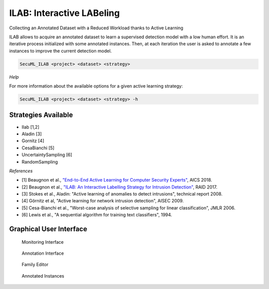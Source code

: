 .. _ILAB:

ILAB: Interactive LABeling
==========================

Collecting an Annotated Dataset with a Reduced Workload thanks to Active Learning

ILAB allows to acquire an annotated dataset to learn a supervised detection model with a low human effort.
It is an iterative process initialized with some annotated instances. Then, at each iteration the user is asked to annotate a few
instances to improve the current detection model.

.. code-block:: bash

    SecuML_ILAB <project> <dataset> <strategy>

*Help*

For more information about the available options for a given active learning strategy:

.. code-block:: bash

    SecuML_ILAB <project> <dataset> <strategy> -h


Strategies Available
--------------------
* Ilab [1,2]
* Aladin [3]
* Gornitz [4]
* CesaBianchi [5]
* UncertaintySampling [6]
* RandomSampling


*References*

* [1] Beaugnon et al., `"End-to-End Active Learning for Computer Security Experts" <https://www.ssi.gouv.fr/uploads/2018/02/end-to-end-active-learning-for-computer-security-experts_abeaugnon_pchifflier_fbach_anssi_inria.pdf>`_, AICS 2018.
* [2] Beaugnon et al., `"ILAB: An Interactive Labelling Strategy for Intrusion Detection" <https://www.ssi.gouv.fr/uploads/2017/09/ilab_beaugnonchifflierbach_raid2017.pdf>`_, RAID 2017.
* [3] Stokes et al., Aladin: "Active learning of anomalies to detect intrusions", technical report 2008.
* [4] Görnitz et al, "Active learning for network intrusion detection", AISEC 2009.
* [5] Cesa-Bianchi et al., "Worst-case analysis of selective sampling for linear classification", JMLR 2006.
* [6] Lewis et al., "A sequential algorithm for training text classifiers", 1994.

Graphical User Interface
------------------------

.. figure:: screen_shots/ILAB/monitoring.png

    Monitoring Interface

.. figure:: screen_shots/ILAB/annotations.png

    Annotation Interface

.. figure:: screen_shots/ILAB/family_editor.png

    Family Editor

.. figure:: screen_shots/ILAB/annotated_instances.png

    Annotated Instances
